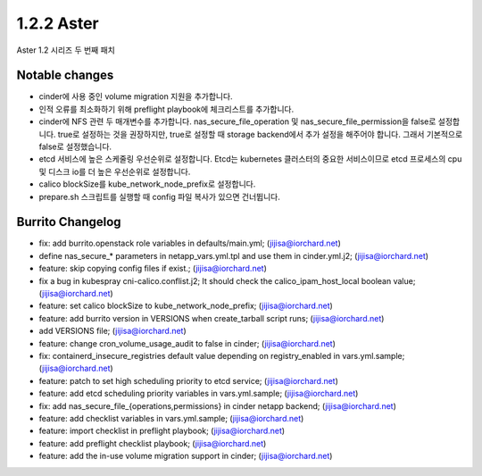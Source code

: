 1.2.2 Aster
============

Aster 1.2 시리즈 두 번째 패치

Notable changes
----------------

* cinder에 사용 중인 volume migration 지원을 추가합니다.
* 인적 오류를 최소화하기 위해 preflight playbook에 체크리스트를 추가합니다.
* cinder에 NFS 관련 두 매개변수를 추가합니다.
  nas_secure_file_operation 및 nas_secure_file_permission을 false로 설정합니다. 
  true로 설정하는 것을 권장하지만, true로 설정할 때 storage backend에서 추가 설정을 해주어야 합니다. 
  그래서 기본적으로 false로 설정했습니다.
* etcd 서비스에 높은 스케줄링 우선순위로 설정합니다.
  Etcd는 kubernetes 클러스터의 중요한 서비스이므로 etcd 프로세스의 cpu 및 디스크 io를 더 높은 우선순위로 설정합니다.
* calico blockSize를 kube_network_node_prefix로 설정합니다.
* prepare.sh 스크립트를 실행할 때 config 파일 복사가 있으면 건너뜁니다.

Burrito Changelog
------------------

* fix: add burrito.openstack role variables in defaults/main.yml; (jijisa@iorchard.net)
* define nas_secure_* parameters in netapp_vars.yml.tpl and use them in cinder.yml.j2; (jijisa@iorchard.net)
* feature: skip copying config files if exist.; (jijisa@iorchard.net)
* fix a bug in kubespray cni-calico.conflist.j2; It should check the calico_ipam_host_local boolean value; (jijisa@iorchard.net)
* feature: set calico blockSize to kube_network_node_prefix; (jijisa@iorchard.net)
* feature: add burrito version in VERSIONS when create_tarball script runs; (jijisa@iorchard.net)
* add VERSIONS file; (jijisa@iorchard.net)
* feature: change cron_volume_usage_audit to false in cinder; (jijisa@iorchard.net)
* fix: containerd_insecure_registries default value depending on registry_enabled in vars.yml.sample; (jijisa@iorchard.net)
* feature: patch to set high scheduling priority to etcd service; (jijisa@iorchard.net)
* feature: add etcd scheduling priority variables in vars.yml.sample; (jijisa@iorchard.net)
* fix: add nas_secure_file_{operations,permissions} in cinder netapp backend; (jijisa@iorchard.net)
* feature: add checklist variables in vars.yml.sample; (jijisa@iorchard.net)
* feature: import checklist in preflight playbook; (jijisa@iorchard.net)
* feature: add preflight checklist playbook; (jijisa@iorchard.net)
* feature: add the in-use volume migration support in cinder; (jijisa@iorchard.net)